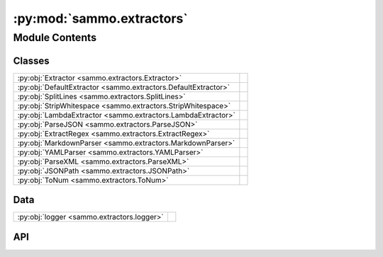 :py:mod:`sammo.extractors`
==========================

.. py:module:: sammo.extractors

.. autodoc2-docstring:: sammo.extractors
   :allowtitles:

Module Contents
---------------

Classes
~~~~~~~

.. list-table::
   :class: autosummary longtable
   :align: left

   * - :py:obj:`Extractor <sammo.extractors.Extractor>`
     - .. autodoc2-docstring:: sammo.extractors.Extractor
          :summary:
   * - :py:obj:`DefaultExtractor <sammo.extractors.DefaultExtractor>`
     - .. autodoc2-docstring:: sammo.extractors.DefaultExtractor
          :summary:
   * - :py:obj:`SplitLines <sammo.extractors.SplitLines>`
     - .. autodoc2-docstring:: sammo.extractors.SplitLines
          :summary:
   * - :py:obj:`StripWhitespace <sammo.extractors.StripWhitespace>`
     - .. autodoc2-docstring:: sammo.extractors.StripWhitespace
          :summary:
   * - :py:obj:`LambdaExtractor <sammo.extractors.LambdaExtractor>`
     - .. autodoc2-docstring:: sammo.extractors.LambdaExtractor
          :summary:
   * - :py:obj:`ParseJSON <sammo.extractors.ParseJSON>`
     - .. autodoc2-docstring:: sammo.extractors.ParseJSON
          :summary:
   * - :py:obj:`ExtractRegex <sammo.extractors.ExtractRegex>`
     - .. autodoc2-docstring:: sammo.extractors.ExtractRegex
          :summary:
   * - :py:obj:`MarkdownParser <sammo.extractors.MarkdownParser>`
     - .. autodoc2-docstring:: sammo.extractors.MarkdownParser
          :summary:
   * - :py:obj:`YAMLParser <sammo.extractors.YAMLParser>`
     - .. autodoc2-docstring:: sammo.extractors.YAMLParser
          :summary:
   * - :py:obj:`ParseXML <sammo.extractors.ParseXML>`
     - .. autodoc2-docstring:: sammo.extractors.ParseXML
          :summary:
   * - :py:obj:`JSONPath <sammo.extractors.JSONPath>`
     - .. autodoc2-docstring:: sammo.extractors.JSONPath
          :summary:
   * - :py:obj:`ToNum <sammo.extractors.ToNum>`
     - .. autodoc2-docstring:: sammo.extractors.ToNum
          :summary:

Data
~~~~

.. list-table::
   :class: autosummary longtable
   :align: left

   * - :py:obj:`logger <sammo.extractors.logger>`
     - .. autodoc2-docstring:: sammo.extractors.logger
          :summary:

API
~~~

.. py:data:: logger
   :canonical: sammo.extractors.logger
   :value: None

   .. autodoc2-docstring:: sammo.extractors.logger

.. py:class:: Extractor(child: sammo.base.Component, on_error: typing.Literal[raise, empty_result] = 'raise', flatten=True)
   :canonical: sammo.extractors.Extractor

   Bases: :py:obj:`sammo.base.ListComponent`

   .. autodoc2-docstring:: sammo.extractors.Extractor

   .. rubric:: Initialization

   .. autodoc2-docstring:: sammo.extractors.Extractor.__init__

.. py:class:: DefaultExtractor(child: sammo.base.Component, on_error: typing.Literal[raise, empty_result] = 'raise', flatten=True)
   :canonical: sammo.extractors.DefaultExtractor

   Bases: :py:obj:`sammo.extractors.Extractor`

   .. autodoc2-docstring:: sammo.extractors.DefaultExtractor

   .. rubric:: Initialization

   .. autodoc2-docstring:: sammo.extractors.DefaultExtractor.__init__

.. py:class:: SplitLines(child: sammo.base.Component, on_error: typing.Literal[raise, empty_result] = 'raise', flatten=True)
   :canonical: sammo.extractors.SplitLines

   Bases: :py:obj:`sammo.extractors.Extractor`

   .. autodoc2-docstring:: sammo.extractors.SplitLines

   .. rubric:: Initialization

   .. autodoc2-docstring:: sammo.extractors.SplitLines.__init__

.. py:class:: StripWhitespace(child: sammo.base.Component, on_error: typing.Literal[raise, empty_result] = 'raise', flatten=True)
   :canonical: sammo.extractors.StripWhitespace

   Bases: :py:obj:`sammo.extractors.Extractor`

   .. autodoc2-docstring:: sammo.extractors.StripWhitespace

   .. rubric:: Initialization

   .. autodoc2-docstring:: sammo.extractors.StripWhitespace.__init__

.. py:class:: LambdaExtractor(child: sammo.base.Component, lambda_src_code: str, on_error: typing.Literal[raise, empty_result] = 'raise', flatten=True)
   :canonical: sammo.extractors.LambdaExtractor

   Bases: :py:obj:`sammo.extractors.Extractor`

   .. autodoc2-docstring:: sammo.extractors.LambdaExtractor

   .. rubric:: Initialization

   .. autodoc2-docstring:: sammo.extractors.LambdaExtractor.__init__

.. py:class:: ParseJSON(child: sammo.base.Component, parse_fragments: typing.Literal[all, first, whole] = 'all', lowercase_fieldnames: bool = True, on_error='raise')
   :canonical: sammo.extractors.ParseJSON

   Bases: :py:obj:`sammo.extractors.Extractor`

   .. autodoc2-docstring:: sammo.extractors.ParseJSON

   .. rubric:: Initialization

   .. autodoc2-docstring:: sammo.extractors.ParseJSON.__init__

   .. py:attribute:: OPENING
      :canonical: sammo.extractors.ParseJSON.OPENING
      :value: '[{'

      .. autodoc2-docstring:: sammo.extractors.ParseJSON.OPENING

   .. py:attribute:: CLOSING
      :canonical: sammo.extractors.ParseJSON.CLOSING
      :value: ']}'

      .. autodoc2-docstring:: sammo.extractors.ParseJSON.CLOSING

.. py:class:: ExtractRegex(child: sammo.base.Component, regex: str, max_matches: int | None = None, strip_whitespaces: bool = True)
   :canonical: sammo.extractors.ExtractRegex

   Bases: :py:obj:`sammo.extractors.Extractor`

   .. autodoc2-docstring:: sammo.extractors.ExtractRegex

   .. rubric:: Initialization

   .. autodoc2-docstring:: sammo.extractors.ExtractRegex.__init__

   .. py:attribute:: INT_EOL
      :canonical: sammo.extractors.ExtractRegex.INT_EOL
      :value: '\\d+$'

      .. autodoc2-docstring:: sammo.extractors.ExtractRegex.INT_EOL

   .. py:attribute:: FRACTION_EOL
      :canonical: sammo.extractors.ExtractRegex.FRACTION_EOL
      :value: '[0-9]+/0*[1-9][0-9]*$'

      .. autodoc2-docstring:: sammo.extractors.ExtractRegex.FRACTION_EOL

   .. py:attribute:: PERCENTAGE_EOL
      :canonical: sammo.extractors.ExtractRegex.PERCENTAGE_EOL
      :value: '(\\.\\d+%$)|(\\d+.\\d+?%$)'

      .. autodoc2-docstring:: sammo.extractors.ExtractRegex.PERCENTAGE_EOL

   .. py:attribute:: LAST_TSV_COL
      :canonical: sammo.extractors.ExtractRegex.LAST_TSV_COL
      :value: '(?:\\t)([^\\t]*)$'

      .. autodoc2-docstring:: sammo.extractors.ExtractRegex.LAST_TSV_COL

.. py:class:: MarkdownParser(child: sammo.base.Component, on_error: typing.Literal[raise, empty_result] = 'raise', flatten=True)
   :canonical: sammo.extractors.MarkdownParser

   Bases: :py:obj:`sammo.extractors.Extractor`

   .. autodoc2-docstring:: sammo.extractors.MarkdownParser

   .. rubric:: Initialization

   .. autodoc2-docstring:: sammo.extractors.MarkdownParser.__init__

.. py:class:: YAMLParser(child: sammo.base.Component, on_error: typing.Literal[raise, empty_result] = 'raise', flatten=True)
   :canonical: sammo.extractors.YAMLParser

   Bases: :py:obj:`sammo.extractors.Extractor`

   .. autodoc2-docstring:: sammo.extractors.YAMLParser

   .. rubric:: Initialization

   .. autodoc2-docstring:: sammo.extractors.YAMLParser.__init__

.. py:class:: ParseXML(child: sammo.base.Component, parse_fragments: typing.Literal[all, first, none] = 'first', ignore_fragments_with_tags=tuple(), on_error: str = 'raise', use_attributes_marker=False, lowercase_fieldnames=False)
   :canonical: sammo.extractors.ParseXML

   Bases: :py:obj:`sammo.extractors.Extractor`

   .. autodoc2-docstring:: sammo.extractors.ParseXML

   .. rubric:: Initialization

   .. autodoc2-docstring:: sammo.extractors.ParseXML.__init__

   .. py:attribute:: XML_TAGS
      :canonical: sammo.extractors.ParseXML.XML_TAGS
      :value: None

      .. autodoc2-docstring:: sammo.extractors.ParseXML.XML_TAGS

.. py:class:: JSONPath(child: sammo.extractors.Extractor, path: str, on_error='raise', max_results=None, flatten_lists=True)
   :canonical: sammo.extractors.JSONPath

   Bases: :py:obj:`sammo.extractors.Extractor`

   .. autodoc2-docstring:: sammo.extractors.JSONPath

   .. rubric:: Initialization

   .. autodoc2-docstring:: sammo.extractors.JSONPath.__init__

.. py:class:: ToNum(child: sammo.base.Component, on_error: typing.Literal[raise, empty_result] = 'raise', dtype: typing.Literal[fraction, int, float] = 'float', factor: float = 1, offset: float = 0)
   :canonical: sammo.extractors.ToNum

   Bases: :py:obj:`sammo.extractors.Extractor`

   .. autodoc2-docstring:: sammo.extractors.ToNum

   .. rubric:: Initialization

   .. autodoc2-docstring:: sammo.extractors.ToNum.__init__

   .. py:property:: factor
      :canonical: sammo.extractors.ToNum.factor

      .. autodoc2-docstring:: sammo.extractors.ToNum.factor

   .. py:property:: offset
      :canonical: sammo.extractors.ToNum.offset

      .. autodoc2-docstring:: sammo.extractors.ToNum.offset
